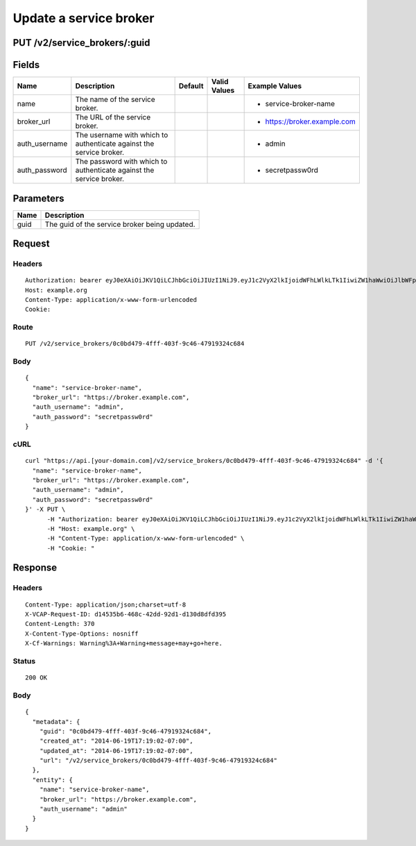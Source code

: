 
Update a service broker
-----------------------


PUT /v2/service_brokers/:guid
~~~~~~~~~~~~~~~~~~~~~~~~~~~~~


Fields
~~~~~~

.. cssclass:: fields table-striped table-bordered table-condensed


+---------------+---------------------------------------------------------------------+---------+--------------+------------------------------+
| Name          | Description                                                         | Default | Valid Values | Example Values               |
|               |                                                                     |         |              |                              |
+===============+=====================================================================+=========+==============+==============================+
| name          | The name of the service broker.                                     |         |              | - service-broker-name        |
|               |                                                                     |         |              |                              |
+---------------+---------------------------------------------------------------------+---------+--------------+------------------------------+
| broker_url    | The URL of the service broker.                                      |         |              | - https://broker.example.com |
|               |                                                                     |         |              |                              |
+---------------+---------------------------------------------------------------------+---------+--------------+------------------------------+
| auth_username | The username with which to authenticate against the service broker. |         |              | - admin                      |
|               |                                                                     |         |              |                              |
+---------------+---------------------------------------------------------------------+---------+--------------+------------------------------+
| auth_password | The password with which to authenticate against the service broker. |         |              | - secretpassw0rd             |
|               |                                                                     |         |              |                              |
+---------------+---------------------------------------------------------------------+---------+--------------+------------------------------+


Parameters
~~~~~~~~~~

.. cssclass:: fields table-striped table-bordered table-condensed


+------+-----------------------------------------------+
| Name | Description                                   |
|      |                                               |
+======+===============================================+
| guid | The guid of the service broker being updated. |
|      |                                               |
+------+-----------------------------------------------+


Request
~~~~~~~


Headers
^^^^^^^

::

  Authorization: bearer eyJ0eXAiOiJKV1QiLCJhbGciOiJIUzI1NiJ9.eyJ1c2VyX2lkIjoidWFhLWlkLTk1IiwiZW1haWwiOiJlbWFpbC03N0Bzb21lZG9tYWluLmNvbSIsInNjb3BlIjpbImNsb3VkX2NvbnRyb2xsZXIuYWRtaW4iXSwiYXVkIjpbImNsb3VkX2NvbnRyb2xsZXIiXSwiZXhwIjoxNDAzODI4MzQyfQ.UES9CQdpfPle-izL4G8w0-xZFaGeqT_wnshYRS6dvew
  Host: example.org
  Content-Type: application/x-www-form-urlencoded
  Cookie:


Route
^^^^^

::

  PUT /v2/service_brokers/0c0bd479-4fff-403f-9c46-47919324c684


Body
^^^^

::

  {
    "name": "service-broker-name",
    "broker_url": "https://broker.example.com",
    "auth_username": "admin",
    "auth_password": "secretpassw0rd"
  }


cURL
^^^^

::

  curl "https://api.[your-domain.com]/v2/service_brokers/0c0bd479-4fff-403f-9c46-47919324c684" -d '{
    "name": "service-broker-name",
    "broker_url": "https://broker.example.com",
    "auth_username": "admin",
    "auth_password": "secretpassw0rd"
  }' -X PUT \
  	-H "Authorization: bearer eyJ0eXAiOiJKV1QiLCJhbGciOiJIUzI1NiJ9.eyJ1c2VyX2lkIjoidWFhLWlkLTk1IiwiZW1haWwiOiJlbWFpbC03N0Bzb21lZG9tYWluLmNvbSIsInNjb3BlIjpbImNsb3VkX2NvbnRyb2xsZXIuYWRtaW4iXSwiYXVkIjpbImNsb3VkX2NvbnRyb2xsZXIiXSwiZXhwIjoxNDAzODI4MzQyfQ.UES9CQdpfPle-izL4G8w0-xZFaGeqT_wnshYRS6dvew" \
  	-H "Host: example.org" \
  	-H "Content-Type: application/x-www-form-urlencoded" \
  	-H "Cookie: "


Response
~~~~~~~~


Headers
^^^^^^^

::

  Content-Type: application/json;charset=utf-8
  X-VCAP-Request-ID: d14535b6-468c-42dd-92d1-d130d8dfd395
  Content-Length: 370
  X-Content-Type-Options: nosniff
  X-Cf-Warnings: Warning%3A+Warning+message+may+go+here.


Status
^^^^^^

::

  200 OK


Body
^^^^

::

  {
    "metadata": {
      "guid": "0c0bd479-4fff-403f-9c46-47919324c684",
      "created_at": "2014-06-19T17:19:02-07:00",
      "updated_at": "2014-06-19T17:19:02-07:00",
      "url": "/v2/service_brokers/0c0bd479-4fff-403f-9c46-47919324c684"
    },
    "entity": {
      "name": "service-broker-name",
      "broker_url": "https://broker.example.com",
      "auth_username": "admin"
    }
  }

